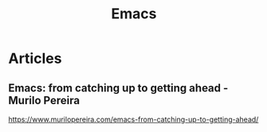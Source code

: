 #+title: Emacs

* Articles
** Emacs: from catching up to getting ahead - Murilo Pereira
https://www.murilopereira.com/emacs-from-catching-up-to-getting-ahead/
